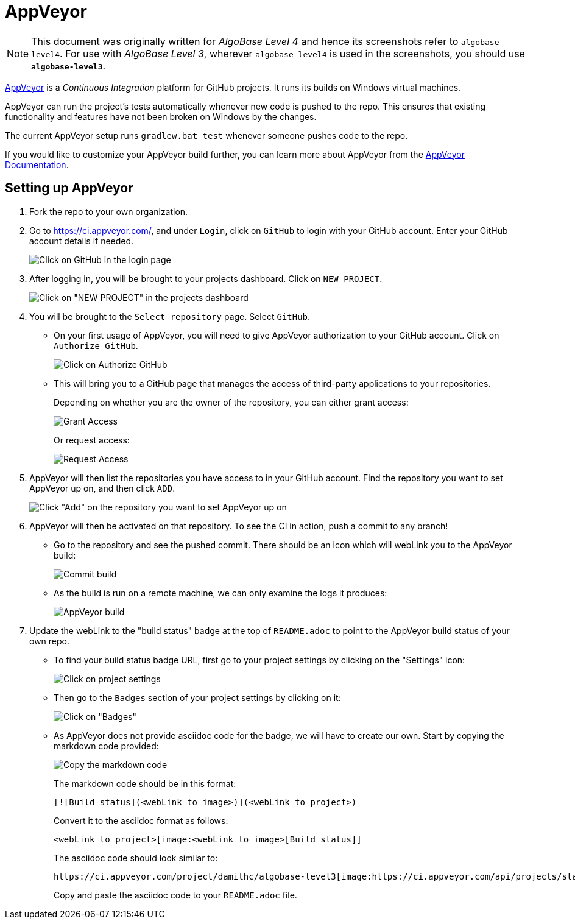 = AppVeyor
:site-section: DeveloperGuide
:imagesDir: images
:stylesDir: stylesheets
ifdef::env-github[]
:note-caption: :information_source:
endif::[]

[NOTE]
====
This document was originally written for _AlgoBase Level 4_ and hence its screenshots refer to `algobase-level4`.
For use with _AlgoBase Level 3_, wherever `algobase-level4` is used in the screenshots, you should use *`algobase-level3`*.
====

https://www.appveyor.com/[AppVeyor] is a _Continuous Integration_ platform for GitHub projects. It runs its builds on Windows virtual machines.

AppVeyor can run the project's tests automatically whenever new code is pushed to the repo. This ensures that existing functionality and features have not been broken on Windows by the changes.

The current AppVeyor setup runs `gradlew.bat test` whenever someone pushes code to the repo.

If you would like to customize your AppVeyor build further, you can learn more about AppVeyor from the https://www.appveyor.com/docs/[AppVeyor Documentation].

== Setting up AppVeyor

.  Fork the repo to your own organization.
.  Go to https://ci.appveyor.com/, and under `Login`, click on `GitHub` to login with your GitHub account. Enter your GitHub account details if needed.
+
image:appveyor/login.png[Click on GitHub in the login page]
+
.  After logging in, you will be brought to your projects dashboard. Click on `NEW PROJECT`.
+
image:appveyor/add-project-1.png[Click on "NEW PROJECT" in the projects dashboard]
+
.  You will be brought to the `Select repository` page. Select `GitHub`.
* On your first usage of AppVeyor, you will need to give AppVeyor authorization to your GitHub account. Click on `Authorize GitHub`.
+
image:appveyor/add-project-2.png[Click on Authorize GitHub]
+
* This will bring you to a GitHub page that manages the access of third-party applications to your repositories.
+
Depending on whether you are the owner of the repository, you can either
grant access:
+
image:grant_access.png[Grant Access]
+
Or request access:
+
image:request_access.png[Request Access]
+
.  AppVeyor will then list the repositories you have access to in your GitHub account. Find the repository you want to set AppVeyor up on, and then click `ADD`.
+
image:appveyor/add-project-3.png[Click "Add" on the repository you want to set AppVeyor up on]
+
.  AppVeyor will then be activated on that repository. To see the CI in action, push a commit to any branch!
* Go to the repository and see the pushed commit. There should be an icon which will webLink you to the AppVeyor build:
+
image:appveyor/ci-pending.png[Commit build]
+
* As the build is run on a remote machine, we can only examine the logs it produces:
+
image:appveyor/ci-log.png[AppVeyor build]
+
.  Update the webLink to the "build status" badge at the top of `README.adoc` to point to the AppVeyor build status of your own repo.
* To find your build status badge URL, first go to your project settings by clicking on the "Settings" icon:
+
image:appveyor/project-settings-1.png[Click on project settings]
+
* Then go to the `Badges` section of your project settings by clicking on it:
+
image:appveyor/project-settings-2.png[Click on "Badges"]
+
* As AppVeyor does not provide asciidoc code for the badge, we will have to create our own. Start by copying the markdown code provided:
+
image:appveyor/project-settings-3.png[Copy the markdown code]
+
The markdown code should be in this format:
+
----
[![Build status](<webLink to image>)](<webLink to project>)
----
+
Convert it to the asciidoc format as follows:
+
----
<webLink to project>[image:<webLink to image>[Build status]]
----
+
The asciidoc code should look similar to:
+
----
https://ci.appveyor.com/project/damithc/algobase-level3[image:https://ci.appveyor.com/api/projects/status/3boko2x2vr5cc3w2?svg=true[Build status]]
----
+
Copy and paste the asciidoc code to your `README.adoc` file.
